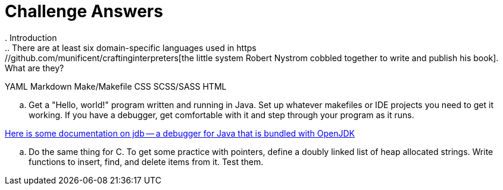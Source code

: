 = Challenge Answers
. Introduction
.. There are at least six domain-specific languages used in https://github.com/munificent/craftinginterpreters[the little system Robert Nystrom cobbled together to write and publish his book]. What are they?

YAML
Markdown
Make/Makefile
CSS
SCSS/SASS
HTML

.. Get a "Hello, world!" program written and running in Java. Set up whatever makefiles or IDE projects you need to get it working. If you have a debugger, get comfortable with it and step through your program as it runs.

https://foojay.io/today/jdb/[Here is some documentation on jdb -- a debugger for Java that is bundled with OpenJDK]

.. Do the same thing for C. To get some practice with pointers, define a doubly linked list of heap allocated strings. Write functions to insert, find, and delete items from it. Test them.
